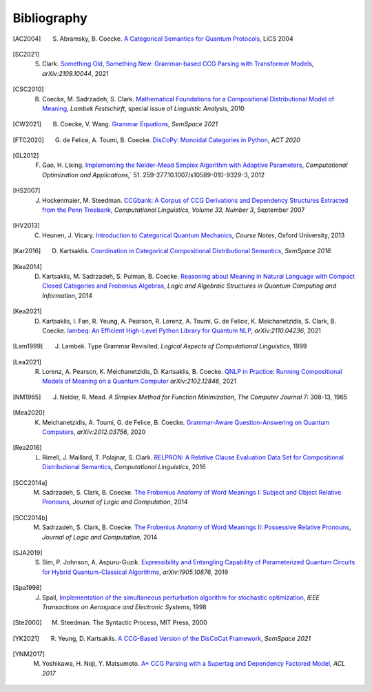 .. _sec-bibliography:

Bibliography
============

.. [AC2004] S. Abramsky, B. Coecke. `A Categorical Semantics for Quantum Protocols <https://arxiv.org/pdf/quant-ph/0402130.pdf>`_, LiCS 2004

.. [SC2021] S. Clark. `Something Old, Something New: Grammar-based CCG Parsing with Transformer Models <https://arxiv.org/pdf/2109.10044.pdf>`_, `arXiv:2109.10044`, 2021

.. [CSC2010] B. Coecke, M. Sadrzadeh, S. Clark. `Mathematical Foundations for a Compositional Distributional Model of Meaning <https://arxiv.org/pdf/1003.4394.pdf>`_, `Lambek Festschirft`, special issue of `Linguistic Analysis`, 2010

.. [CW2021] B. Coecke, V. Wang. `Grammar Equations <https://arxiv.org/pdf/2106.07485.pdf>`_, `SemSpace 2021`

.. [FTC2020] G. de Felice, A. Toumi, B. Coecke. `DisCoPy: Monoidal Categories in Python <https://arxiv.org/pdf/2005.02975.pdf>`_, `ACT 2020`

.. [GL2012] F. Gao, H. Lixing. `Implementing the Nelder-Mead Simplex Algorithm with Adaptive Parameters <https://link.springer.com/article/10.1007/s10589-010-9329-3>`_, `Computational Optimization and Applications`,` 51. 259-277.10.1007/s10589-010-9329-3, 2012

.. [HS2007] J. Hockenmaier, M. Steedman. `CCGbank: A Corpus of CCG Derivations and Dependency Structures Extracted from the Penn Treebank <https://aclanthology.org/J07-3004.pdf>`_, `Computational Linguistics, Volume 33, Number 3`, September 2007

.. [HV2013] C. Heunen, J. Vicary. `Introduction to Categorical Quantum Mechanics <http://www.cs.ox.ac.uk/people/jamie.vicary/IntroductionToCategoricalQuantumMechanics.pdf>`_, `Course Notes`, Oxford University, 2013

.. [Kar2016] D. Kartsaklis. `Coordination in Categorical Compositional Distributional Semantics <https://arxiv.org/pdf/1606.01515.pdf>`_, `SemSpace 2016`

.. [Kea2014] D. Kartsaklis, M. Sadrzadeh, S. Pulman, B. Coecke. `Reasoning about Meaning in Natural Language with Compact Closed Categories and Frobenius Algebras <https://arxiv.org/pdf/1401.5980.pdf>`_, `Logic and Algebraic Structures in Quantum Computing and Information`, 2014

.. [Kea2021] D. Kartsaklis, I. Fan, R. Yeung, A. Pearson, R. Lorenz, A. Toumi, G. de Felice, K. Meichanetzidis, S. Clark, B. Coecke. `lambeq: An Efficient High-Level Python Library for Quantum NLP <https://arxiv.org/pdf/2110.04236.pdf>`_, `arXiv:2110.04236`, 2021

.. [Lam1999] J. Lambek. Type Grammar Revisited, `Logical Aspects of Computational Linguistics`, 1999

.. [Lea2021] R. Lorenz, A. Pearson, K. Meichanetzidis, D. Kartsaklis, B. Coecke. `QNLP in Practice: Running Compositional Models of Meaning on a Quantum Computer <https://arxiv.org/pdf/2102.12846.pdf>`_ `arXiv:2102.12846`, 2021

.. [NM1965] J. Nelder, R. Mead. `A Simplex Method for Function Minimization`, `The Computer Journal` 7: 308-13, 1965

.. [Mea2020] K. Meichanetzidis, A. Toumi, G. de Felice, B. Coecke. `Grammar-Aware Question-Answering on Quantum Computers <https://arxiv.org/pdf/2012.03756.pdf>`_, `arXiv:2012.03756`, 2020

.. [Rea2016] L. Rimell, J. Maillard, T. Polajnar, S. Clark. `RELPRON: A Relative Clause Evaluation Data Set for Compositional Distributional Semantics <https://direct.mit.edu/coli/article/42/4/661/1555/RELPRON-A-Relative-Clause-Evaluation-Data-Set-for>`_, `Computational Linguistics`, 2016

.. [SCC2014a] M. Sadrzadeh, S. Clark, B. Coecke. `The Frobenius Anatomy of Word Meanings I: Subject and Object Relative Pronouns <https://arxiv.org/pdf/1404.5278.pdf>`_, `Journal of Logic and Computation`, 2014

.. [SCC2014b] M. Sadrzadeh, S. Clark, B. Coecke. `The Frobenius Anatomy of Word Meanings II: Possessive Relative Pronouns <https://arxiv.org/pdf/1406.4690.pdf>`_, `Journal of Logic and Computation`, 2014

.. [SJA2019] S. Sim, P. Johnson, A. Aspuru-Guzik. `Expressibility and Entangling Capability of Parameterized Quantum Circuits for Hybrid Quantum-Classical Algorithms <https://arxiv.org/pdf/1905.10876.pdf>`_, `arXiv:1905.10876`, 2019

.. [Spa1998] J. Spall, `Implementation of the simultaneous perturbation algorithm for stochastic optimization <https://ieeexplore.ieee.org/document/705889>`_, `IEEE Transactions on Aerospace and Electronic Systems`, 1998

.. [Ste2000] M. Steedman. The Syntactic Process, MIT Press, 2000

.. [YK2021] R. Yeung, D. Kartsaklis. `A CCG-Based Version of the DisCoCat Framework <https://aclanthology.org/2021.semspace-1.3.pdf>`_, `SemSpace 2021`

.. [YNM2017] M. Yoshikawa, H. Noji, Y. Matsumoto. `A* CCG Parsing with a Supertag and Dependency Factored Model <https://arxiv.org/pdf/1704.06936.pdf>`_, `ACL 2017`

